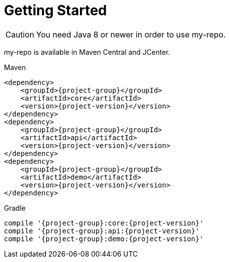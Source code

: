 [[getting_started]]
= Getting Started

CAUTION: You need Java 8 or newer in order to use my-repo.

my-repo is available in Maven Central and JCenter.

[subs="attributes",options="nowrap",title="Maven"]
----
&lt;dependency&gt;
    &lt;groupId&gt;{project-group}&lt;/groupId&gt;
    &lt;artifactId&gt;core&lt;/artifactId&gt;
    &lt;version&gt;{project-version}&lt;/version&gt;
&lt;/dependency&gt;
&lt;dependency&gt;
    &lt;groupId&gt;{project-group}&lt;/groupId&gt;
    &lt;artifactId&gt;api&lt;/artifactId&gt;
    &lt;version&gt;{project-version}&lt;/version&gt;
&lt;/dependency&gt;
&lt;dependency&gt;
    &lt;groupId&gt;{project-group}&lt;/groupId&gt;
    &lt;artifactId&gt;demo&lt;/artifactId&gt;
    &lt;version&gt;{project-version}&lt;/version&gt;
&lt;/dependency&gt;


----

[subs="attributes",options="nowrap",title="Gradle"]
----
compile '{project-group}:core:{project-version}'
compile '{project-group}:api:{project-version}'
compile '{project-group}:demo:{project-version}'


----
